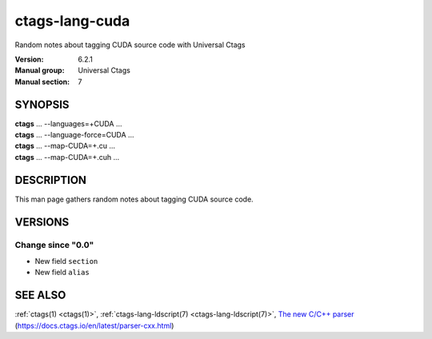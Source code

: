 .. _ctags-lang-cuda(7):

==============================================================
ctags-lang-cuda
==============================================================

Random notes about tagging CUDA source code with Universal Ctags

:Version: 6.2.1
:Manual group: Universal Ctags
:Manual section: 7

SYNOPSIS
--------
|	**ctags** ... --languages=+CUDA ...
|	**ctags** ... --language-force=CUDA ...
|	**ctags** ... --map-CUDA=+.cu  ...
|	**ctags** ... --map-CUDA=+.cuh  ...

DESCRIPTION
-----------
This man page gathers random notes about tagging CUDA source code.

VERSIONS
--------

Change since "0.0"
~~~~~~~~~~~~~~~~~~

* New field ``section``

* New field ``alias``

SEE ALSO
--------
:ref:`ctags(1) <ctags(1)>`,
:ref:`ctags-lang-ldscript(7) <ctags-lang-ldscript(7)>`,
`The new C/C++ parser <https://docs.ctags.io/en/latest/parser-cxx.html>`_ (https://docs.ctags.io/en/latest/parser-cxx.html)
